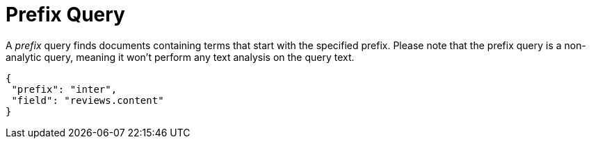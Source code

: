= Prefix Query

A _prefix_ query finds documents containing terms that start with the specified prefix.
Please note that the prefix query is a non-analytic query, meaning it won't perform any text analysis on the query text.

[source,json]
----
{
 "prefix": "inter",
 "field": "reviews.content"
}
----
